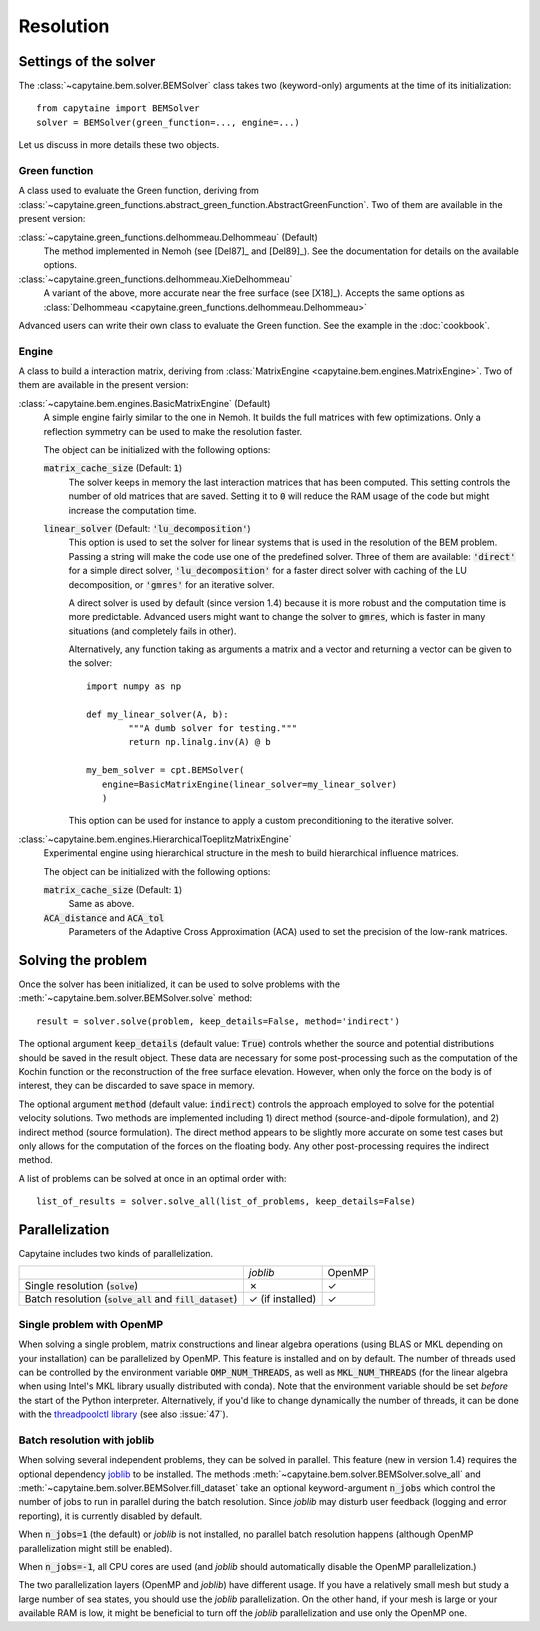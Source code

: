 ==========
Resolution
==========

Settings of the solver
----------------------
The :class:`~capytaine.bem.solver.BEMSolver` class takes two (keyword-only) arguments at the time of its initialization::

    from capytaine import BEMSolver
    solver = BEMSolver(green_function=..., engine=...)

Let us discuss in more details these two objects.

Green function
~~~~~~~~~~~~~~
A class used to evaluate the Green function, deriving from :class:`~capytaine.green_functions.abstract_green_function.AbstractGreenFunction`.
Two of them are available in the present version:

:class:`~capytaine.green_functions.delhommeau.Delhommeau` (Default)
   The method implemented in Nemoh (see [Del87]_ and [Del89]_).
   See the documentation for details on the available options.

:class:`~capytaine.green_functions.delhommeau.XieDelhommeau`
   A variant of the above, more accurate near the free surface (see [X18]_).
   Accepts the same options as :class:`Delhommeau <capytaine.green_functions.delhommeau.Delhommeau>`

Advanced users can write their own class to evaluate the Green function.
See the example in the :doc:`cookbook`.

Engine
~~~~~~
A class to build a interaction matrix, deriving from :class:`MatrixEngine <capytaine.bem.engines.MatrixEngine>`.
Two of them are available in the present version:

:class:`~capytaine.bem.engines.BasicMatrixEngine` (Default)
   A simple engine fairly similar to the one in Nemoh.
   It builds the full matrices with few optimizations.
   Only a reflection symmetry can be used to make the resolution faster.

   The object can be initialized with the following options:

   :code:`matrix_cache_size` (Default: :code:`1`)
           The solver keeps in memory the last interaction matrices that has been computed.
           This setting controls the number of old matrices that are saved.
           Setting it to :code:`0` will reduce the RAM usage of the code but might
           increase the computation time.

   :code:`linear_solver` (Default: :code:`'lu_decomposition'`)
           This option is used to set the solver for linear systems that is used in the resolution of the BEM problem.
           Passing a string will make the code use one of the predefined solver. Three of them are available:
           :code:`'direct'` for a simple direct solver,
           :code:`'lu_decomposition'` for a faster direct solver with caching of the LU decomposition,
           or :code:`'gmres'` for an iterative solver.

           A direct solver is used by default (since version 1.4) because it is more robust and the computation time is more predictable.
           Advanced users might want to change the solver to :code:`gmres`, which is faster in many situations (and completely fails in other).

           Alternatively, any function taking as arguments a matrix and a vector and returning a vector can be given to the solver::

                   import numpy as np

                   def my_linear_solver(A, b):
                           """A dumb solver for testing."""
                           return np.linalg.inv(A) @ b

                   my_bem_solver = cpt.BEMSolver(
                      engine=BasicMatrixEngine(linear_solver=my_linear_solver)
                      )

           This option can be used for instance to apply a custom preconditioning to
           the iterative solver.

:class:`~capytaine.bem.engines.HierarchicalToeplitzMatrixEngine`
   Experimental engine using hierarchical structure in the mesh to build
   hierarchical influence matrices.

   The object can be initialized with the following options:

   :code:`matrix_cache_size` (Default: :code:`1`)
      Same as above.

   :code:`ACA_distance` and :code:`ACA_tol`
      Parameters of the Adaptive Cross Approximation (ACA) used to set the
      precision of the low-rank matrices.


Solving the problem
-------------------

Once the solver has been initialized, it can be used to solve problems with the :meth:`~capytaine.bem.solver.BEMSolver.solve` method::

	result = solver.solve(problem, keep_details=False, method='indirect')

The optional argument :code:`keep_details` (default value: :code:`True`)
controls whether the source and potential distributions should be saved in the
result object. These data are necessary for some post-processing such as the
computation of the Kochin function or the reconstruction of the free surface
elevation. However, when only the force on the body is of interest, they can be
discarded to save space in memory.

The optional argument :code:`method` (default value: :code:`indirect`)
controls the approach employed to solve for the potential velocity solutions. 
Two methods are implemented including 1) direct method (source-and-dipole formulation),
and 2) indirect method (source formulation). The direct method appears to be slightly
more accurate on some test cases but only allows for the computation of the forces
on the floating body. Any other post-processing requires the indirect method.

A list of problems can be solved at once in an optimal order with::

	list_of_results = solver.solve_all(list_of_problems, keep_details=False)

Parallelization
---------------

Capytaine includes two kinds of parallelization.

+---------------------------+----------------+--------+
|                           | `joblib`       | OpenMP |
+---------------------------+----------------+--------+
| Single resolution         | ✗              | ✓      |
| (:code:`solve`)           |                |        |
+---------------------------+----------------+--------+
| Batch resolution          | ✓              | ✓      |
| (:code:`solve_all`        | (if installed) |        |
| and :code:`fill_dataset`) |                |        |
+---------------------------+----------------+--------+

Single problem with OpenMP
~~~~~~~~~~~~~~~~~~~~~~~~~~

When solving a single problem, matrix constructions and linear algebra
operations (using BLAS or MKL depending on your installation) can be
parallelized by OpenMP. This feature is installed and on by default. The number
of threads used can be controlled by the environment variable
:code:`OMP_NUM_THREADS`, as well as :code:`MKL_NUM_THREADS` (for the linear
algebra when using Intel's MKL library usually distributed with conda). Note
that the environment variable should be set *before* the start of the Python
interpreter. Alternatively, if you'd like to change dynamically the number of
threads, it can be done with the `threadpoolctl library
<https://github.com/joblib/threadpoolctl>`_ (see also :issue:`47`).

Batch resolution with joblib
~~~~~~~~~~~~~~~~~~~~~~~~~~~~

When solving several independent problems, they can be solved in parallel. This
feature (new in version 1.4) requires the optional dependency `joblib
<https://github.com/joblib/joblib>`_ to be installed. The methods
:meth:`~capytaine.bem.solver.BEMSolver.solve_all` and
:meth:`~capytaine.bem.solver.BEMSolver.fill_dataset` take an optional
keyword-argument :code:`n_jobs` which control the number of jobs to run in
parallel during the batch resolution.
Since `joblib` may disturb user feedback (logging and error
reporting), it is currently disabled by default.

When :code:`n_jobs=1` (the default) or `joblib` is not installed, no parallel
batch resolution happens (although OpenMP parallelization might still be
enabled).

When :code:`n_jobs=-1`, all CPU cores are used (and `joblib` should
automatically disable the OpenMP parallelization.)

The two parallelization layers (OpenMP and `joblib`) have different usage. If
you have a relatively small mesh but study a large number of sea states, you
should use the `joblib` parallelization. On the other hand, if your mesh is
large or your available RAM is low, it might be beneficial to turn off the
`joblib` parallelization and use only the OpenMP one.
